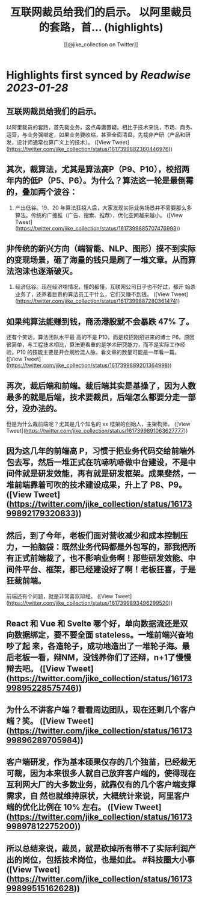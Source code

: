:PROPERTIES:
:title: 互联网裁员给我们的启示。 以阿里裁员的套路，首... (highlights)
:author: [[@jike_collection on Twitter]]
:full-title: "互联网裁员给我们的启示。 以阿里裁员的套路，首..."
:category: #tweets
:url: https://twitter.com/jike_collection/status/1617399882360446976
:END:

* Highlights first synced by [[Readwise]] [[2023-01-28]]
** 互联网裁员给我们的启示。

以阿里裁员的套路，首先裁业务，这点毋庸置疑。相比于技术来说，市场、商务、运营，与业务强绑定，如果业务要收缩，甚至全面清盘，先裁非产研（产品和研发，设计师通常也算广义上的技术）。 ([View Tweet](https://twitter.com/jike_collection/status/1617399882360446976))
** 其次，裁算法，尤其是算法高P（P9、P10），校招两年内的低P（P5、P6）。为什么？算法这一轮是最倒霉的，叠加两个波谷：

1. 产出低谷。19、20 年算法狂招人后，大家发现实际业务场景并不需要那么多算法。传统的广搜推（广告、搜索、推荐），优化空间越来越小。 ([View Tweet](https://twitter.com/jike_collection/status/1617399885707476993))
** 非传统的新兴方向（端智能、NLP、图形）摸不到实际的变现场景，砸了海量的钱只是刷了一堆文章。从而算法泡沫也逐渐破灭。
2. 经济低谷。现在经济啥情况，懂的都懂，互联网公司日子也不好过，都开 始杀业务了，还养着巨贵的算法员工干什么，它们又赚不到钱。 ([View Tweet](https://twitter.com/jike_collection/status/1617399887280361474))
** 如果纯算法能赚到钱，商汤港股就不会暴跌 47% 了。

还有个笑话，算法团队水平最 高的不是 P10，而是校招刚招进来的博士 P6。原因很简单，与工程技术相比，算法更看重的是学术研究能力，而不是实际工作经 验。P10 的技能主要是开会刷脸混人脉，看文章的数量可能是一年看一篇。 ([View Tweet](https://twitter.com/jike_collection/status/1617399889201364998))
** 再次，裁后端和前端。裁后端其实是基操了，因为人数最多的就是后端，技术要裁员，后端怎么都要分走一部分，没办法的。

但是为什么裁前端呢？尤其是几个知名的 xx 框架的创始人，主架构师。 ([View Tweet](https://twitter.com/jike_collection/status/1617399891063627777))
** 因为这几年的前端高 P，习惯于把业务代码交给前端外包去写，然后一堆正式在吭哧吭哧做中台建设，不是中间件就是研发效能，再有就是研发框架。成果斐然，一堆前端靠着可吹的技术建设成果，升上了 P8、P9。 ([View Tweet](https://twitter.com/jike_collection/status/1617399892179320833))
** 然后，到了今年，老板们面对营收减少和成本控制压力，一拍脑袋：既然业务代码都是外包写的，那我把所有正式前端裁了，也不影响业务啊！那些研发效能、中间件平台、框架，都已经建设好了啊！老板狂喜，于是狂裁前端。

前端还有个问题，就是非常喜欢辩经。 ([View Tweet](https://twitter.com/jike_collection/status/1617399893496299520))
** React 和 Vue 和 Svelte 哪个好，单向数据流还是双向数据绑定，要不要全面 stateless。一堆前端兴奋地吵了起 来，各造轮子，成功地造出了一堆轮子海。最 后老板一看，辩NM，没钱养你们了还辩，n+1了慢慢辩去吧。 ([View Tweet](https://twitter.com/jike_collection/status/1617399895228575746))
** 为什么不讲客户端？看看周边团队，现在还剩几个客户端？笑。 ([View Tweet](https://twitter.com/jike_collection/status/1617399896289705984))
** 客户端研发，作为基本硕果仅存的几个独苗，已经裁无可裁，因为本来很多人就自己放弃客户端的，使得现在互利网大厂的大多数业务，就靠仅有的几个客户端支撑需求，自 然也就维持原状，大概统计来说，阿里客户端的优化比例在 10% 左右。 ([View Tweet](https://twitter.com/jike_collection/status/1617399897812275200))
** 所以总结来说，裁员，就是砍掉所有带不了实际利润产出的岗位，包括技术岗位，也是如此。  #科技圈大小事 ([View Tweet](https://twitter.com/jike_collection/status/1617399899515162628))